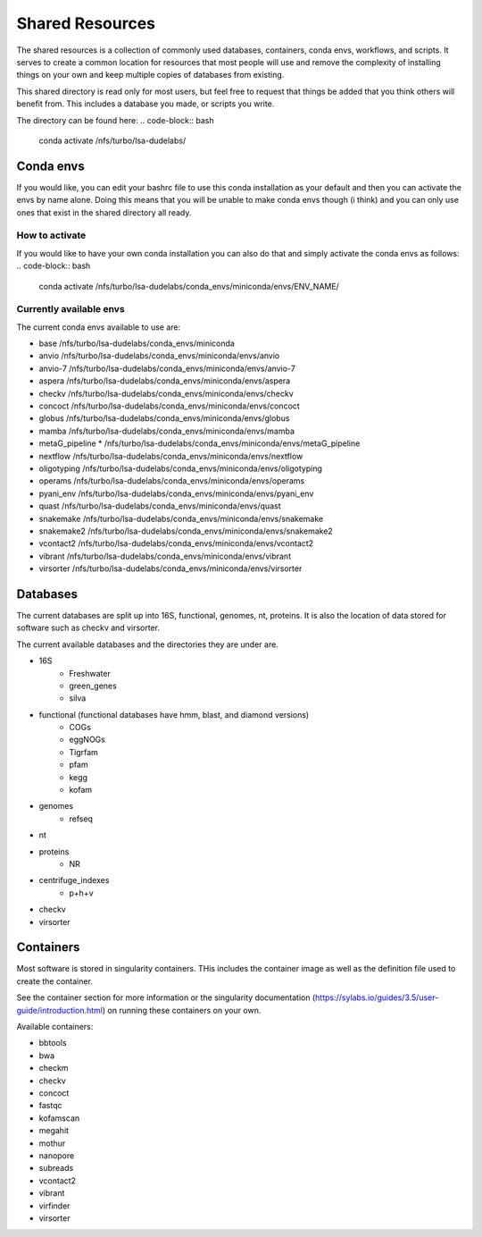 =============================================
Shared Resources
=============================================

The shared resources is a collection of commonly used databases,
containers, conda envs, workflows, and scripts. It serves to create
a common location for resources that most people will use and remove
the complexity of installing things on your own and keep multiple copies
of databases from existing. 

This shared directory is read only for most users, but feel free to request 
that things be added that you think others will benefit from. This includes 
a database you made, or scripts you write.

The directory can be found here:
.. code-block:: bash

    conda activate /nfs/turbo/lsa-dudelabs/

Conda envs
============
If you would like, you can edit your bashrc file to use this conda installation
as your default and then you can activate the envs by name alone. Doing this means
that you will be unable to make conda envs though (i think) and you can only use 
ones that exist in the shared directory all ready. 

How to activate
----------------
If you would like to have your own conda installation you can also do that and 
simply activate the conda envs as follows:
.. code-block:: bash

    conda activate /nfs/turbo/lsa-dudelabs/conda_envs/miniconda/envs/ENV_NAME/

Currently available envs
------------------------
The current conda envs available to use are:

- base                     /nfs/turbo/lsa-dudelabs/conda_envs/miniconda
- anvio                    /nfs/turbo/lsa-dudelabs/conda_envs/miniconda/envs/anvio
- anvio-7                  /nfs/turbo/lsa-dudelabs/conda_envs/miniconda/envs/anvio-7
- aspera                   /nfs/turbo/lsa-dudelabs/conda_envs/miniconda/envs/aspera
- checkv                   /nfs/turbo/lsa-dudelabs/conda_envs/miniconda/envs/checkv
- concoct                  /nfs/turbo/lsa-dudelabs/conda_envs/miniconda/envs/concoct
- globus                   /nfs/turbo/lsa-dudelabs/conda_envs/miniconda/envs/globus
- mamba                    /nfs/turbo/lsa-dudelabs/conda_envs/miniconda/envs/mamba
- metaG_pipeline        *  /nfs/turbo/lsa-dudelabs/conda_envs/miniconda/envs/metaG_pipeline
- nextflow                 /nfs/turbo/lsa-dudelabs/conda_envs/miniconda/envs/nextflow
- oligotyping              /nfs/turbo/lsa-dudelabs/conda_envs/miniconda/envs/oligotyping
- operams                  /nfs/turbo/lsa-dudelabs/conda_envs/miniconda/envs/operams
- pyani_env                /nfs/turbo/lsa-dudelabs/conda_envs/miniconda/envs/pyani_env
- quast                    /nfs/turbo/lsa-dudelabs/conda_envs/miniconda/envs/quast
- snakemake                /nfs/turbo/lsa-dudelabs/conda_envs/miniconda/envs/snakemake
- snakemake2               /nfs/turbo/lsa-dudelabs/conda_envs/miniconda/envs/snakemake2
- vcontact2                /nfs/turbo/lsa-dudelabs/conda_envs/miniconda/envs/vcontact2
- vibrant                  /nfs/turbo/lsa-dudelabs/conda_envs/miniconda/envs/vibrant
- virsorter                /nfs/turbo/lsa-dudelabs/conda_envs/miniconda/envs/virsorter
  
Databases
=========
The current databases are split up into 16S, functional, genomes, nt, proteins. It is also the location of data
stored for software such as checkv and virsorter. 

The current available databases and the directories they are under are.

- 16S 
    - Freshwater
    - green_genes
    - silva  
- functional (functional databases have hmm, blast, and diamond versions)  
    - COGs 
    - eggNOGs
    - Tigrfam
    - pfam
    - kegg
    - kofam 
- genomes 
    - refseq  
- nt 
- proteins
    - NR  
- centrifuge_indexes
    - p+h+v
- checkv
- virsorter

Containers
==========
Most software is stored in singularity containers. THis includes the container image as well as the definition
file used to create the container.

See the container section for more information or the singularity documentation (https://sylabs.io/guides/3.5/user-guide/introduction.html) on running these containers on your own.

Available containers:

- bbtools
- bwa
- checkm
- checkv
- concoct
- fastqc
- kofamscan
- megahit
- mothur
- nanopore
- subreads
- vcontact2
- vibrant
- virfinder
- virsorter

